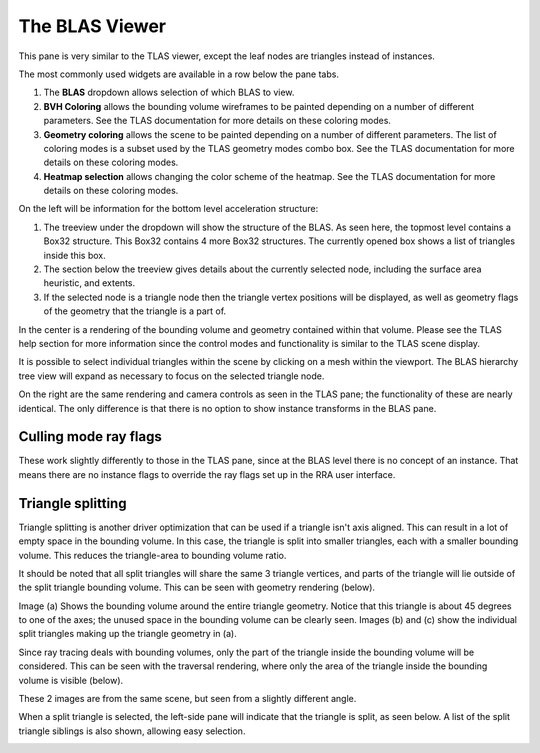 The BLAS Viewer
---------------

This pane is very similar to the TLAS viewer, except the leaf nodes are triangles
instead of instances.

.. image:: media/blas/blas_viewer_1.png

The most commonly used widgets are available in a row below the pane tabs.

#. The **BLAS** dropdown allows selection of which BLAS to view.

#. **BVH Coloring** allows the bounding volume wireframes to be painted depending on a
   number of different parameters. See the TLAS documentation for more details on these
   coloring modes.

#. **Geometry coloring** allows the scene to be painted depending on a number of different
   parameters. The list of coloring modes is a subset used by the TLAS geometry modes
   combo box. See the TLAS documentation for more details on these coloring modes.

#. **Heatmap selection** allows changing the color scheme of the heatmap. See the
   TLAS documentation for more details on these coloring modes.

On the left will be information for the bottom level acceleration structure:

#. The treeview under the dropdown will show the structure of the BLAS. As seen here,
   the topmost level contains a Box32 structure. This Box32 contains 4 more Box32
   structures. The currently opened box shows a list of triangles inside this box.

#. The section below the treeview gives details about the currently selected node,
   including the surface area heuristic, and extents.
   
#. If the selected node is a triangle node then the triangle vertex positions will be
   displayed, as well as geometry flags of the geometry that the triangle is a part of.

In the center is a rendering of the bounding volume and geometry contained within that
volume. Please see the TLAS help section for more information since the control modes
and functionality is similar to the TLAS scene display.

It is possible to select individual triangles within the scene by clicking on a mesh within
the viewport. The BLAS hierarchy tree view will expand as necessary to focus on the
selected triangle node.

On the right are the same rendering and camera controls as seen in the TLAS pane; the functionality of
these are nearly identical. The only difference is that there is no option to show instance transforms
in the BLAS pane.

.. _triangle-splitting-label:

Culling mode ray flags
~~~~~~~~~~~~~~~~~~~~~~
These work slightly differently to those in the TLAS pane, since at the BLAS level there is no concept of
an instance. That means there are no instance flags to override the ray flags set up in the RRA user interface.

Triangle splitting
~~~~~~~~~~~~~~~~~~
Triangle splitting is another driver optimization that can be used if a triangle isn't axis aligned. This
can result in a lot of empty space in the bounding volume. In this case, the triangle is split into
smaller triangles, each with a smaller bounding volume. This reduces the triangle-area to bounding volume
ratio.

It should be noted that all split triangles will share the same 3 triangle vertices, and parts of the
triangle will lie outside of the split triangle bounding volume. This can be seen with geometry rendering
(below).

.. image:: media/blas/split_triangles_1.png

Image (a) Shows the bounding volume around the entire triangle geometry. Notice that this triangle is about
45 degrees to one of the axes; the unused space in the bounding volume can be clearly seen. Images (b) and (c)
show the individual split triangles making up the triangle geometry in (a).

Since ray tracing deals with bounding volumes, only the part of the triangle inside the bounding volume
will be considered. This can be seen with the traversal rendering, where only the area of the triangle inside
the bounding volume is visible (below).

.. image:: media/blas/split_triangles_2.png

These 2 images are from the same scene, but seen from a slightly different angle.

When a split triangle is selected, the left-side pane will indicate that the triangle is split, as seen below.
A list of the split triangle siblings is also shown, allowing easy selection.

.. image:: media/blas/split_triangles_stats_1.png
